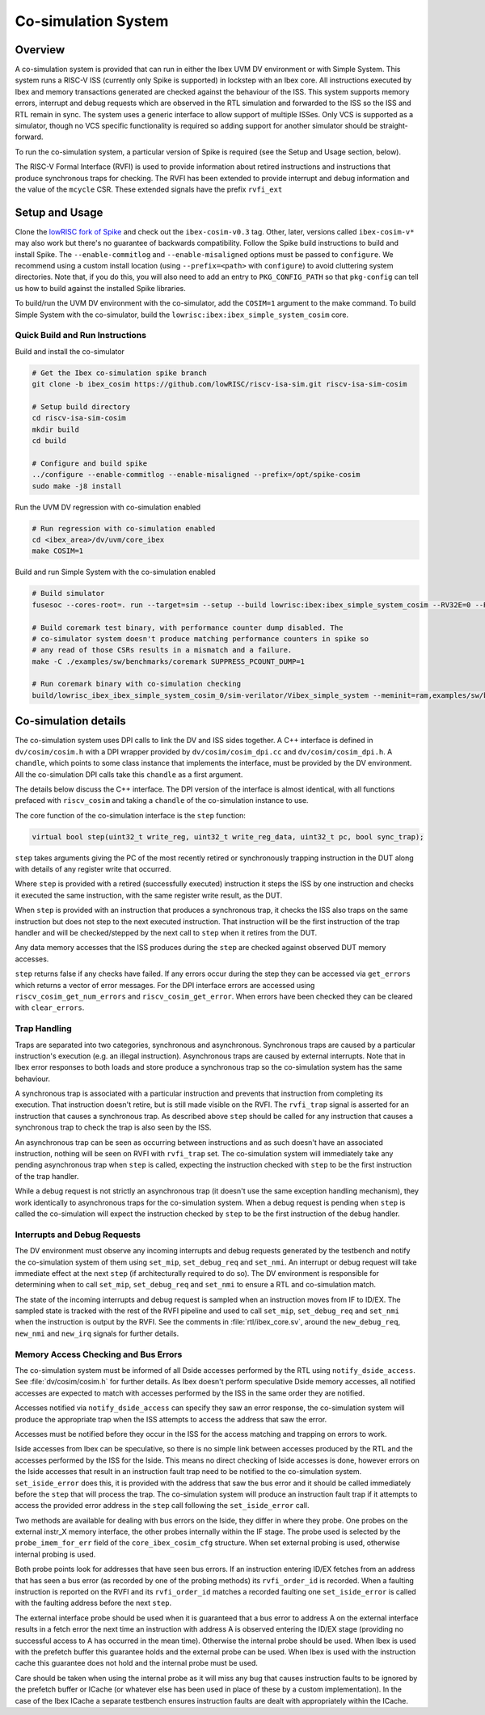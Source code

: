 .. _cosim:

Co-simulation System
====================

Overview
--------

A co-simulation system is provided that can run in either the Ibex UVM DV environment or with Simple System.
This system runs a RISC-V ISS (currently only Spike is supported) in lockstep with an Ibex core.
All instructions executed by Ibex and memory transactions generated are checked against the behaviour of the ISS.
This system supports memory errors, interrupt and debug requests which are observed in the RTL simulation and forwarded to the ISS so the ISS and RTL remain in sync.
The system uses a generic interface to allow support of multiple ISSes.
Only VCS is supported as a simulator, though no VCS specific functionality is required so adding support for another simulator should be straight-forward.

To run the co-simulation system, a particular version of Spike is required (see the Setup and Usage section, below).

The RISC-V Formal Interface (RVFI) is used to provide information about retired instructions and instructions that produce synchronous traps for checking.
The RVFI has been extended to provide interrupt and debug information and the value of the ``mcycle`` CSR.
These extended signals have the prefix ``rvfi_ext``

Setup and Usage
---------------

Clone the `lowRISC fork of Spike <https://github.com/lowRISC/riscv-isa-sim>`_ and check out the ``ibex-cosim-v0.3`` tag.
Other, later, versions called ``ibex-cosim-v*`` may also work but there's no guarantee of backwards compatibility.
Follow the Spike build instructions to build and install Spike.
The ``--enable-commitlog`` and ``--enable-misaligned`` options must be passed to ``configure``.
We recommend using a custom install location (using ``--prefix=<path>`` with ``configure``) to avoid cluttering system directories.
Note that, if you do this, you will also need to add an entry to ``PKG_CONFIG_PATH`` so that ``pkg-config`` can tell us how to build against the installed Spike libraries.

To build/run the UVM DV environment with the co-simulator, add the ``COSIM=1`` argument to the make command.
To build Simple System with the co-simulator, build the ``lowrisc:ibex:ibex_simple_system_cosim`` core.

Quick Build and Run Instructions
^^^^^^^^^^^^^^^^^^^^^^^^^^^^^^^^

Build and install the co-simulator

.. code-block:: bash

  # Get the Ibex co-simulation spike branch
  git clone -b ibex_cosim https://github.com/lowRISC/riscv-isa-sim.git riscv-isa-sim-cosim

  # Setup build directory
  cd riscv-isa-sim-cosim
  mkdir build
  cd build

  # Configure and build spike
  ../configure --enable-commitlog --enable-misaligned --prefix=/opt/spike-cosim
  sudo make -j8 install

Run the UVM DV regression with co-simulation enabled

.. code-block:: bash

  # Run regression with co-simulation enabled
  cd <ibex_area>/dv/uvm/core_ibex
  make COSIM=1

Build and run Simple System with the co-simulation enabled

.. code-block:: bash

  # Build simulator
  fusesoc --cores-root=. run --target=sim --setup --build lowrisc:ibex:ibex_simple_system_cosim --RV32E=0 --RV32M=ibex_pkg::RV32MFast

  # Build coremark test binary, with performance counter dump disabled. The
  # co-simulator system doesn't produce matching performance counters in spike so
  # any read of those CSRs results in a mismatch and a failure.
  make -C ./examples/sw/benchmarks/coremark SUPPRESS_PCOUNT_DUMP=1

  # Run coremark binary with co-simulation checking
  build/lowrisc_ibex_ibex_simple_system_cosim_0/sim-verilator/Vibex_simple_system --meminit=ram,examples/sw/benchmarks/coremark/coremark.elf

Co-simulation details
----------------------

The co-simulation system uses DPI calls to link the DV and ISS sides together.
A C++ interface is defined in ``dv/cosim/cosim.h`` with a DPI wrapper provided by ``dv/cosim/cosim_dpi.cc`` and ``dv/cosim/cosim_dpi.h``.
A ``chandle``, which points to some class instance that implements the interface, must be provided by the DV environment.
All the co-simulation DPI calls take this ``chandle`` as a first argument.

The details below discuss the C++ interface.
The DPI version of the interface is almost identical, with all functions prefaced with ``riscv_cosim`` and taking a ``chandle`` of the co-simulation instance to use.

The core function of the co-simulation interface is the ``step`` function:

.. code-block:: c++

  virtual bool step(uint32_t write_reg, uint32_t write_reg_data, uint32_t pc, bool sync_trap);

``step`` takes arguments giving the PC of the most recently retired or synchronously trapping instruction in the DUT along with details of any register write that occurred.

Where ``step`` is provided with a retired (successfully executed) instruction it steps the ISS by one instruction and checks it executed the same instruction, with the same register write result, as the DUT.

When ``step`` is provided with an instruction that produces a synchronous trap, it checks the ISS also traps on the same instruction but does not step to the next executed instruction.
That instruction will be the first instruction of the trap handler and will be checked/stepped by the next call to ``step`` when it retires from the DUT.

Any data memory accesses that the ISS produces during the ``step`` are checked against observed DUT memory accesses.

``step`` returns false if any checks have failed.
If any errors occur during the step they can be accessed via ``get_errors`` which returns a vector of error messages.
For the DPI interface errors are accessed using ``riscv_cosim_get_num_errors`` and ``riscv_cosim_get_error``.
When errors have been checked they can be cleared with ``clear_errors``.

Trap Handling
^^^^^^^^^^^^^

Traps are separated into two categories, synchronous and asynchronous.
Synchronous traps are caused by a particular instruction's execution (e.g. an illegal instruction).
Asynchronous traps are caused by external interrupts.
Note that in Ibex error responses to both loads and store produce a synchronous trap so the co-simulation system has the same behaviour.

A synchronous trap is associated with a particular instruction and prevents that instruction from completing its execution.
That instruction doesn't retire, but is still made visible on the RVFI.
The ``rvfi_trap`` signal is asserted for an instruction that causes a synchronous trap.
As described above ``step`` should be called for any instruction that causes a synchronous trap to check the trap is also seen by the ISS.

An asynchronous trap can be seen as occurring between instructions and as such doesn't have an associated instruction, nothing will be seen on RVFI with ``rvfi_trap`` set.
The co-simulation system will immediately take any pending asynchronous trap when ``step`` is called, expecting the instruction checked with ``step`` to be the first instruction of the trap handler.

While a debug request is not strictly an asynchronous trap (it doesn't use the same exception handling mechanism), they work identically to asynchronous traps for the co-simulation system.
When a debug request is pending when ``step`` is called the co-simulation will expect the instruction checked by ``step`` to be the first instruction of the debug handler.

Interrupts and Debug Requests
^^^^^^^^^^^^^^^^^^^^^^^^^^^^^

The DV environment must observe any incoming interrupts and debug requests generated by the testbench and notify the co-simulation system of them using ``set_mip``, ``set_debug_req`` and ``set_nmi``.
An interrupt or debug request will take immediate effect at the next ``step`` (if architecturally required to do so).
The DV environment is responsible for determining when to call ``set_mip``, ``set_debug_req`` and ``set_nmi`` to ensure a RTL and co-simulation match.

The state of the incoming interrupts and debug request is sampled when an instruction moves from IF to ID/EX.
The sampled state is tracked with the rest of the RVFI pipeline and used to call ``set_mip``, ``set_debug_req`` and ``set_nmi`` when the instruction is output by the RVFI.
See the comments in :file:`rtl/ibex_core.sv`, around the ``new_debug_req``, ``new_nmi`` and ``new_irq`` signals for further details.

Memory Access Checking and Bus Errors
^^^^^^^^^^^^^^^^^^^^^^^^^^^^^^^^^^^^^

The co-simulation system must be informed of all Dside accesses performed by the RTL using ``notify_dside_access``.
See :file:`dv/cosim/cosim.h` for further details.
As Ibex doesn't perform speculative Dside memory accesses, all notified accesses are expected to match with accesses performed by the ISS in the same order they are notified.

Accesses notified via ``notify_dside_access`` can specify they saw an error response, the co-simulation system will produce the appropriate trap when the ISS attempts to access the address that saw the error.

Accesses must be notified before they occur in the ISS for the access matching and trapping on errors to work.

Iside accesses from Ibex can be speculative, so there is no simple link between accesses produced by the RTL and the accesses performed by the ISS for the Iside.
This means no direct checking of Iside accesses is done, however errors on the Iside accesses that result in an instruction fault trap need to be notified to the co-simulation system.
``set_iside_error`` does this, it is provided with the address that saw the bus error and it should be called immediately before the ``step`` that will process the trap.
The co-simulation system will produce an instruction fault trap if it attempts to access the provided error address in the ``step`` call following the ``set_iside_error`` call.

Two methods are available for dealing with bus errors on the Iside, they differ in where they probe.
One probes on the external instr_X memory interface, the other probes internally within the IF stage.
The probe used is selected by the ``probe_imem_for_err`` field of the ``core_ibex_cosim_cfg`` structure.
When set external probing is used, otherwise internal probing is used.

Both probe points look for addresses that have seen bus errors.
If an instruction entering ID/EX fetches from an address that has seen a bus error (as recorded by one of the probing methods) its ``rvfi_order_id`` is recorded.
When a faulting instruction is reported on the RVFI and its ``rvfi_order_id`` matches a recorded faulting one ``set_iside_error`` is called with the faulting address before the next ``step``.

The external interface probe should be used when it is guaranteed that a bus error to address A on the external interface results in a fetch error the next time an instruction with address A is observed entering the ID/EX stage (providing no successful access to A has occurred in the mean time).
Otherwise the internal probe should be used.
When Ibex is used with the prefetch buffer this guarantee holds and the external probe can be used.
When Ibex is used with the instruction cache this guarantee does not hold and the internal probe must be used.

Care should be taken when using the internal probe as it will miss any bug that causes instruction faults to be ignored by the prefetch buffer or ICache (or whatever else has been used in place of these by a custom implementation).
In the case of the Ibex ICache a separate testbench ensures instruction faults are dealt with appropriately within the ICache.
